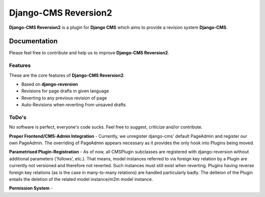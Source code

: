 =====================
Django-CMS Reversion2
=====================


**Django-CMS Reversion2** is a plugin for **Django CMS** which aims to provide a revision system
**Django-CMS**.

Documentation
=============

Please feel free to contribute and help us to improve **Django-CMS Reversion2**.

Features
--------

These are the core features of **Django-CMS Reversion2**:

* Based on **django-reversion**
* Revisions for page drafts in given language
* Reverting to any previous revision of page
* Auto-Revisions when reverting from unsaved drafts


ToDo's
------

No software is perfect, everyone's code sucks. Feel free to suggest, criticize and/or contribute.

**Proper Frontend/CMS-Admin Integration** - Currently, we unregister django-cms' default PageAdmin and register our own
PageAdmin. The overriding of PageAdmin appears necessary as it provides the only hook into Plugins being moved.

**Parametrised Plugin-Registration** - As of now, all CMSPlugin subclasses are registered with django-reversion without
additional parameters ('follows', etc.). That means, model instances referred to via foreign key relation by a Plugin
are currently not versioned and therefore not reverted. Such instances must still exist when reverting. Plugins having
reverse foreign key relations (as is the case in many-to-many relations) are handled particularly badly. The delteion of
the Plugin entails the deletion of the related model instance/m2m model instance.

**Permission System** -